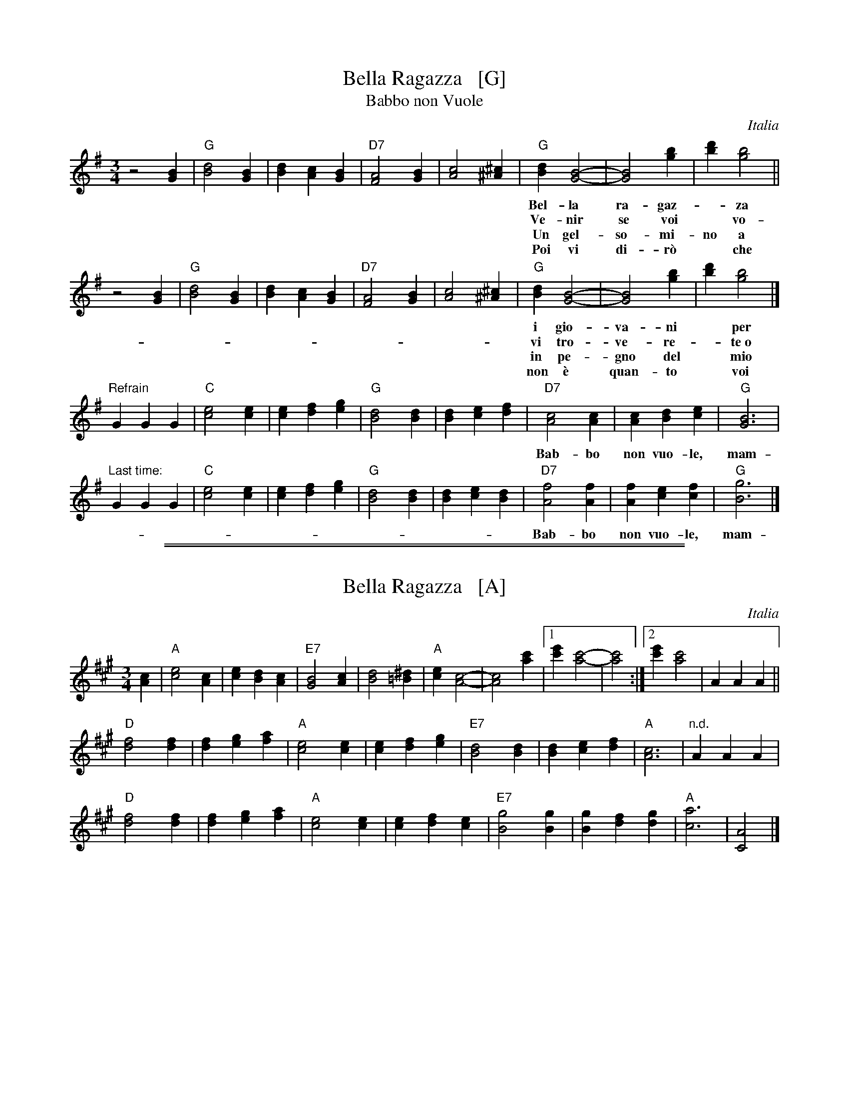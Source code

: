 X: 1
T: Bella Ragazza   [G]
T: Babbo non Vuole
O: Italia
M: 3/4
L: 1/4
K: G
z2 [BG] |\
"G"[d2B2][BG] | [dB][cA][BG] | "D7"[A2F2][BG] | [c2A2][^c^A] |\
"G"[dB][B2G2]- | [B2G2] [bg] | [d'b][b2g2] ||
w: Bel-la ra-gaz-*za dal-le trec-ce bion-de,
w: Ve-nir se voi* vo-le-te nel giar-di-no,
w: Un gel-so-mi-no a voi v'ho re-ga-la-re,
w: Poi vi di-r\`o* che ro-s'~a pri-ma-ve-ra,
z2 [BG] |\
"G"[d2B2][BG] | [dB][cA][BG] | "D7"[A2F2][BG] | [c2A2][^c^A] |\
"G"[dB][B2G2]- | [B2G2] [bg] | [d'b][b2g2] |]
w: i gio-va-ni* per voi fan-no la ron-da.
w: vi tro-ve-re-*te~o bel-la~un gel-so-mi-no.
w: in pe-gno del* mio ve-ro~e gran-de~a-mo-re.
w: non \`e quan-to* voi sie-te tan-to ca-ra.
"Refrain"GGG |\
"C"[e2c2][ec] | [ec][fd][ge] | "G"[d2B2][dB] | [dB][ec][fd] |\
"D7"[c2A2][cA] | [cA][dB][ec] | "G"[B3G3] |
w: Bab-bo non vuo-le, mam-ma nem-me-no, co-me fa-re-mo~a fa-re l'a-mor.
"Last time:"GGG |"C"[e2c2][ec] | [ec][fd][ge] | "G"[d2B2][dB] | [dB][ec][dB] |\
"D7"[f2A2][fA] | [fA][ec][fc] | "G"[g3B3] |]
w: Bab-bo non vuo-le, mam-ma nem-me-no, co-me fa-re-mo~a fa-re l'a-mor.

%%sep 1 1 500
%%sep 1 1 500
X: 2
T: Bella Ragazza   [A]
O: Italia
M: 3/4
L: 1/4
K: A
[cA] |\
"A"[e2c2][cA] | [ec][dB][cA] | "E7"[B2G2][cA] | [d2B2][^d=B] |\
"A"[ec][c2A2]- | [c2A2] [c'a] |1 [e'c'][c'2a2]- | [c'2a2] :|2 [e'c'][c'2a2] | AAA ||
"D"[f2d2][fd] | [fd][ge][af] | "A"[e2c2][ec] | [ec][fd][ge] |\
"E7"[d2B2][dB] | [dB][ec][fd] | "A"[c3A3] | "n.d."AAA |
"D"[f2d2][fd] | [fd][ge][af] | "A"[e2c2][ec] | [ec][fd][ec] |\
"E7"[g2B2][gB] | [gB][fd][gd] | "A"[a3c3] | [A2C2] |]
